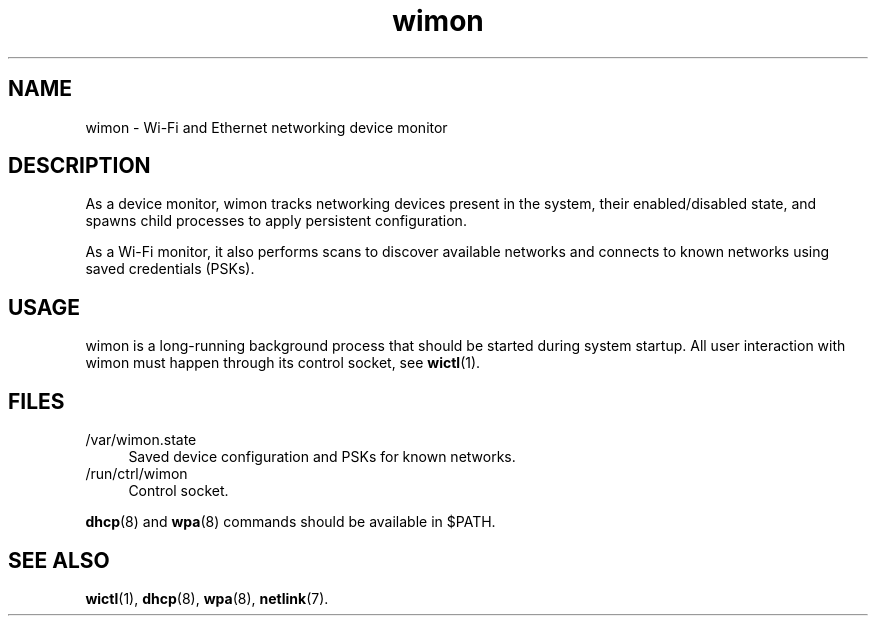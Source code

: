 .TH wimon 8
'''
.SH NAME
wimon \- Wi-Fi and Ethernet networking device monitor
'''
.SH DESCRIPTION
As a device monitor, wimon tracks networking devices present in the system,
their enabled/disabled state, and spawns child processes to apply persistent
configuration.
.P
As a Wi-Fi monitor, it also performs scans to discover available networks
and connects to known networks using saved credentials (PSKs).
'''
.SH USAGE
wimon is a long-running background process that should be started during
system startup. All user interaction with wimon must happen through its
control socket, see \fBwictl\fR(1).
'''
.SH FILES
.IP "/var/wimon.state" 4
Saved device configuration and PSKs for known networks.
.IP "/run/ctrl/wimon" 4
Control socket.
.P
\fBdhcp\fR(8) and \fBwpa\fR(8) commands should be available in $PATH.
'''
.SH SEE ALSO
\fBwictl\fR(1), \fBdhcp\fR(8), \fBwpa\fR(8), \fBnetlink\fR(7).
